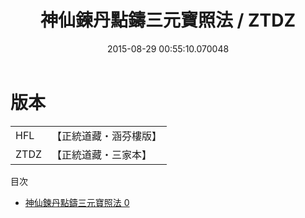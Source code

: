 #+TITLE: 神仙鍊丹點鑄三元寶照法 / ZTDZ

#+DATE: 2015-08-29 00:55:10.070048
* 版本
 |       HFL|【正統道藏・涵芬樓版】|
 |      ZTDZ|【正統道藏・三家本】|
目次
 - [[file:KR5c0260_000.txt][神仙鍊丹點鑄三元寶照法 0]]
